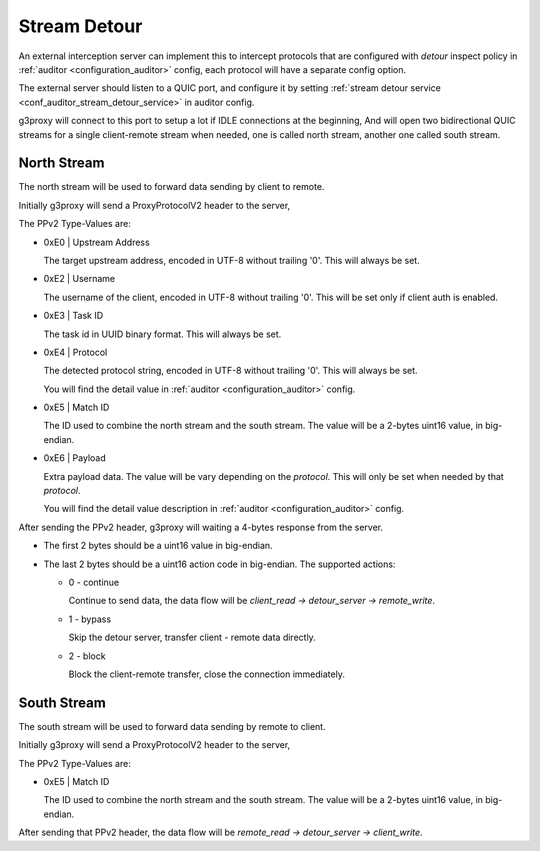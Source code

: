 .. _protocol_helper_stream_detour:

=============
Stream Detour
=============

An external interception server can implement this to intercept protocols that are configured
with `detour` inspect policy in :ref:`auditor <configuration_auditor>` config, each protocol will have
a separate config option.

The external server should listen to a QUIC port, and configure it by setting
:ref:`stream detour service <conf_auditor_stream_detour_service>` in auditor config.

g3proxy will connect to this port to setup a lot if IDLE connections at the beginning,
And will open two bidirectional QUIC streams for a single client-remote stream when needed,
one is called north stream, another one called south stream.

North Stream
------------

The north stream will be used to forward data sending by client to remote.

Initially g3proxy will send a ProxyProtocolV2 header to the server,

The PPv2 Type-Values are:

* 0xE0 | Upstream Address

  The target upstream address, encoded in UTF-8 without trailing '\0'.
  This will always be set.

* 0xE2 | Username

  The username of the client, encoded in UTF-8 without trailing '\0'.
  This will be set only if client auth is enabled.

* 0xE3 | Task ID

  The task id in UUID binary format. This will always be set.

* 0xE4 | Protocol

  The detected protocol string, encoded in UTF-8 without trailing '\0'.
  This will always be set.

  You will find the detail value in :ref:`auditor <configuration_auditor>` config.

* 0xE5 | Match ID

  The ID used to combine the north stream and the south stream.
  The value will be a 2-bytes uint16 value, in big-endian.

* 0xE6 | Payload

  Extra payload data. The value will be vary depending on the *protocol*.
  This will only be set when needed by that *protocol*.

  You will find the detail value description in :ref:`auditor <configuration_auditor>` config.

After sending the PPv2 header, g3proxy will waiting a 4-bytes response from the server.

- The first 2 bytes should be a uint16 value in big-endian.
- The last 2 bytes should be a uint16 action code in big-endian. The supported actions:

  * 0 - continue

    Continue to send data, the data flow will be `client_read -> detour_server -> remote_write`.

  * 1 - bypass

    Skip the detour server, transfer client - remote data directly.

  * 2 - block

    Block the client-remote transfer, close the connection immediately.

South Stream
------------

The south stream will be used to forward data sending by remote to client.

Initially g3proxy will send a ProxyProtocolV2 header to the server,

The PPv2 Type-Values are:

* 0xE5 | Match ID

  The ID used to combine the north stream and the south stream.
  The value will be a 2-bytes uint16 value, in big-endian.

After sending that PPv2 header, the data flow will be `remote_read -> detour_server -> client_write`.
